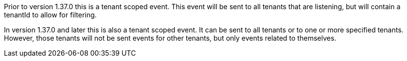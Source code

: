 Prior to version 1.37.0 this is a tenant scoped event. This event will be sent to all tenants that are listening, but will contain a [field]#tenantId# to allow for filtering.

In version 1.37.0 and later this is also a tenant scoped event. It can be sent to all tenants or to one or more specified tenants. However, those tenants will not be sent events for other tenants, but only events related to themselves.